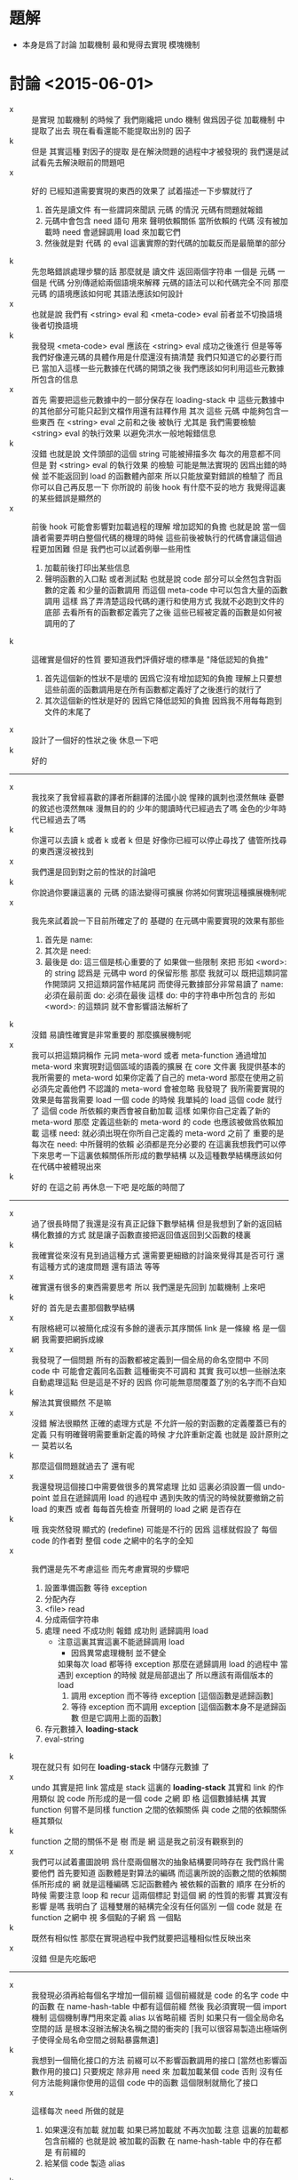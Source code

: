 * 題解
  * 本身是爲了討論 加載機制
    最和覺得去實現 模塊機制
* 討論 <2015-06-01>
  - x ::
       是實現 加載機制 的時候了
       我們剛纔把 undo 機制 做爲因子從 加載機制 中提取了出去
       現在看看還能不能提取出別的 因子
  - k ::
       但是 其實這種 對因子的提取 是在解決問題的過程中才被發現的
       我們還是試試看先去解決眼前的問題吧
  - x ::
       好的
       已經知道需要實現的東西的效果了
       試着描述一下步驟就行了
    1. 首先是讀文件
       有一些謂詞來聞訊 元碼 的情況
       元碼有問題就報錯
    2. 元碼中會包含 need 語句
       用來 聲明依賴關係
       當所依賴的 代碼 沒有被加載時
       need 會遞歸調用 load 來加載它們
    3. 然後就是對 代碼 的 eval
       這裏實際的對代碼的加載反而是最簡單的部分
  - k ::
       先忽略錯誤處理步驟的話
       那麼就是
       讀文件 返回兩個字符串 一個是 元碼 一個是 代碼
       分別傳遞給兩個語境來解釋
       元碼的語法可以和代碼完全不同
       那麼 元碼 的語境應該如何呢
       其語法應該如何設計
  - x ::
       也就是說 我們有
       <string> eval
       和
       <meta-code> eval
       前者並不切換語境
       後者切換語境
  - k ::
       我發現
       <meta-code> eval 應該在
       <string> eval 成功之後進行
       但是等等
       我們好像連元碼的具體作用是什麼還沒有搞清楚
       我們只知道它的必要行而已
       當加入這樣一些元數據在代碼的開頭之後
       我們應該如何利用這些元數據所包含的信息
  - x ::
       首先
       需要把這些元數據中的一部分保存在 loading-stack 中
       這些元數據中的其他部分可能只起到文檔作用還有註釋作用
       其次
       這些 元碼 中能夠包含一些東西
       在 <string> eval 之前和之後 被執行
       尤其是 我們需要檢驗 <string> eval 的執行效果 以避免洪水一般地報錯信息
  - k ::
       沒錯
       也就是說 文件頭部的這個 string 可能被掃描多次
       每次的用意都不同
       但是 對 <string> eval 的執行效果 的檢驗 可能是無法實現的
       因爲出錯的時候 並不能返回到 load 的函數體內部來
       所以只能放棄對錯誤的檢驗了
       而且你可以自己再反思一下 你所說的 前後 hook 有什麼不妥的地方
       我覺得這裏的某些錯誤是顯然的
  - x ::
       前後 hook 可能會影響對加載過程的理解
       增加認知的負擔
       也就是說 當一個讀者需要弄明白整個代碼的機理的時候
       這些前後被執行的代碼會讓這個過程更加困難
       但是
       我們也可以試着例舉一些用性
    1. 加載前後打印出某些信息
    2. 聲明函數的入口點
       或者測試點
       也就是說
       code 部分可以全然包含對函數的定義
       和少量的函數調用
       而這個 meta-code 中可以包含大量的函數調用
       這樣 爲了弄清楚這段代碼的運行和使用方式
       我就不必跑到文件的底部 去看所有的函數都定義完了之後
       這些已經被定義的函數是如何被調用的了
  - k ::
       這確實是個好的性質
       要知道我們評價好壞的標準是 "降低認知的負擔"
    1. 首先這個新的性狀不是壞的 因爲它沒有增加認知的負擔
       理解上只要想這些前面的函數調用是在所有函數都定義好了之後進行的就行了
    2. 其次這個新的性狀是好的 因爲它降低認知的負擔
       因爲我不用每每跑到文件的末尾了
  - x ::
       設計了一個好的性狀之後 休息一下吧
  - k ::
       好的
  -------------------------------
  - x ::
       我找來了我曾經喜歡的譯者所翻譯的法國小說
       惺辣的諷刺也漠然無味
       憂鬱的敘述也漠然無味
       漫無目的的 少年的閱讀時代已經過去了嗎
       金色的少年時代已經過去了嗎
  - k ::
       你還可以去讀 k 或者 k 或者 k
       但是
       好像你已經可以停止尋找了
       儘管所找尋的東西還沒被找到
  - x ::
       我們還是回到對之前的性狀的討論吧
  - k ::
       你說過你要讓這裏的 元碼 的語法變得可擴展
       你將如何實現這種擴展機制呢
  - x ::
       我先來試着說一下目前所確定了的
       基礎的 在元碼中需要實現的效果有那些
    1. 首先是 name:
    2. 其次是 need:
    3. 最後是 do:
       這三個是核心重要的了
       如果做一些限制 來把 形如 <word>: 的 string
       認爲是 元碼中 word 的保留形態
       那麼 我就可以 既把這類詞當作開頭詞 又把這類詞當作結尾詞
       而使得元數據部分非常易讀了
       name: 必須在最前面
       do: 必須在最後
       這樣 do: 中的字符串中所包含的 形如 <word>: 的這類詞
       就不會影響語法解析了
  - k ::
       沒錯
       易讀性確實是非常重要的
       那麼擴展機制呢
  - x ::
       我可以把這類詞稱作 元詞 meta-word 或者 meta-function
       通過增加 meta-word
       來實現對這個區域的語義的擴展
       在 core 文件裏
       我提供基本的 我所需要的 meta-word
       如果你定義了自己的 meta-word
       那麼在使用之前必須先定義他們
       不認識的 meta-word 會被忽略
       我發現了
       我所需要實現的效果是每當我需要 load 一個 code 的時候
       我單純的 load 這個 code 就行了
       這個 code 所依賴的東西會被自動加載
       這樣 如果你自己定義了新的 meta-word
       那麼 定義這些新的 meta-word 的 code 也應該被做爲依賴加載
       這樣
       need: 就必須出現在你所自己定義的 meta-word 之前了
       重要的是
       每次在 need: 中所聲明的依賴 必須都是充分必要的
       在這裏我想我們可以停下來思考一下這裏依賴關係所形成的數學結構
       以及這種數學結構應該如何在代碼中被體現出來
  - k ::
       好的
       在這之前 再休息一下吧
       是吃飯的時間了
  ------------------------------
  - x ::
       過了很長時間了我還是沒有真正記錄下數學結構
       但是我想到了新的返回結構化數據的方式
       就是讓子函數直接把返回值返回到父函數的棧裏
  - k ::
       我確實從來沒有見到過這種方式
       還需要更細緻的討論來覺得其是否可行
       還有這種方式的速度問題
       還有語法 等等
  - x ::
       確實還有很多的東西需要思考
       所以
       我們還是先回到 加載機制 上來吧
  - k ::
       好的
       首先是去畫那個數學結構
  - x ::
       有限格總可以被簡化成沒有多餘的邊表示其序關係
       link 是一條線
       格 是一個網
       我需要把網拆成線
  - x ::
       我發現了一個問題
       所有的函數都被定義到一個全局的命名空間中
       不同 code 中 可能會定義同名函數
       這種衝突不可調和
       其實
       我可以想一些辦法來自動處理這點
       但是這是不好的
       因爲
       你可能無意間覆蓋了別的名字而不自知
  - k ::
       解法其實很顯然 不是嘛
  - x ::
       沒錯
       解法很顯然
       正確的處理方式是 不允許一般的對函數的定義覆蓋已有的定義
       只有明確聲明需要重新定義的時候 才允許重新定義
       也就是 設計原則之一
       莫若以名
  - k ::
       那麼這個問題就過去了
       還有呢
  - x ::
       我還發現這個接口中需要做很多的異常處理
       比如 這裏必須設置一個 undo-point
       並且在遞歸調用 load 的過程中
       遇到失敗的情況的時候就要撤銷之前 load 的東西
       或者
       每每首先檢查 所聲明的 load 之網 是否存在
  - k ::
       哦
       我突然發現 顯式的 (redefine) 可能是不行的
       因爲 這樣就假設了 每個 code 的作者對 整個 code 之網中的名字的全知
  - x ::
       我們還是先不考慮這些
       而先考慮實現的步驟吧
    1. 設置準備函數 等待 exception
    2. 分配內存
    3. <file> read
    4. 分成兩個字符串
    5. 處理 need
       不成功則 報錯
       成功則 遞歸調用 load
       - 注意這裏其實這裏不能遞歸調用 load
         - 因爲異常處理機制 並不健全
         如果每次 load 都等待 exception
         那麼在遞歸調用 load 的過程中
         當遇到 exception 的時候
         就是局部退出了
         所以應該有兩個版本的 load
         1. 調用 exception
            而不等待 exception
            [這個函數是遞歸函數]
         2. 等待 exception
            而不調用 exception
            [這個函數本身不是遞歸函數 但是它調用上面的函數]
    6. 存元數據入 *loading-stack*
    7. eval-string
  - k ::
       現在就只有 如何在 *loading-stack* 中儲存元數據 了
  - x ::
       undo 其實是把 link 當成是 stack
       這裏的 *loading-stack* 其實和 link 的作用類似
       說 code 所形成的是一個 code 之網
       即 格 這個數據結構
       其實 function 何嘗不是同樣
       function 之間的依賴關係
       與 code 之間的依賴關係
       極其類似
  - k ::
       function 之間的關係不是 樹 而是 網
       這是我之前沒有觀察到的
  - x ::
       我們可以試着畫圖說明 爲什麼兩個層次的抽象結構要同時存在
       我們爲什需要他們
       首先要知道
       函數體是對算法的編碼
       而這裏所說的函數之間的依賴關係所形成的 網
       就是這種編碼 忘記函數體內 被依賴的函數的 順序
       在分析的時候
       需要注意 loop 和 recur 這兩個標記 對這個 網 的性質的影響
       其實沒有影響 是嗎
       我明白了
       這種雙層的結構完全沒有任何區別
       一個 code 就是 在 function 之網中
       視 多個點的子網 爲 一個點
  - k ::
       既然有相似性
       那麼在實現過程中我們就要把這種相似性反映出來
  - x ::
       沒錯
       但是先吃飯吧
  -------------------------------
  - x ::
       我發現必須再給每個名字增加一個前綴
       這個前綴就是 code 的名字
       code 中的函數 在 name-hash-table 中都有這個前綴
       然後
       我必須實現一個 import 機制 這個機制專門用來定義 alias 以省略前綴
       否則 如果只有一個全局命名空間的話 是根本沒辦法解決名稱之間的衝突的
       [我可以很容易製造出極端例子使得全局名命空間之弱點暴露無遺]
  - k ::
       我想到一個簡化接口的方法
       前綴可以不影響函數調用的接口
       [當然也影響函數作用的接口]
       只要規定 除非用 need 來 加載加載某個 code 否則 沒有任何方法能夠讓你使用的這個 code 中的函數
       這個限制就簡化了接口
  - x ::
       這樣每次 need 所做的就是
    1. 如果還沒有加載 就加載
       如果已將加載就 不再次加載
       注意
       這裏的加載都包含前綴的
       也就是說 被加載的函數 在 name-hash-table 中的存在都是 有前綴的
    2. 給某個 code 製造 alias
  - k ::
       我建議術語上的一些改變
       name:
       need:
       宜被改成
       module:
       import:
       我還建議用 |module| 這種命名規則來做爲 module 的名字
       讓它看起來像一個小方塊一樣
       這個名字當讓是在函數調用接口上用的 也就是說是儲存在 name-hash-table 中的前綴
       但是
       我發現
       這樣就徹底改變了 網 做爲數學結構的性質
       同時也改變了 使用體驗
       比如
       m3 直接用到 m2 m1 中的函數名字
       m2 直接用到 m1 中的函數名字
       在 module 機制之後
       在定義 m3 的時候 必須說
       import: m2 m1
       module: m3
       雖然 m2 已經 import 了 m1
       但是這裏必須重新 import 才能用其函數名
    1. 使用體驗
       變地 更羅嗦了 或者說 更明顯了
       即 沒有隱含地 import
       這個模塊所用到的所有名字 都可以在 import 中找到
    2. 數學結構
       import 關係沒有傳遞性
       有傳遞性 有 "路" 可走
       沒有傳遞性 就只有 "邊" 有義了
  - x ::
       不錯不錯 正合我意
       兩層網同時存在的意義也可以明瞭了
       我的感覺是 module 這個層次的 網 中的邊 像是 "橋" 一樣
       把各個 module 中的函數聯起來了
       並且 各個 module 中的函數 如果想要聯合起來 就只有 利用這種 "橋"
       解法如此完美
       我想要息一下了
       之後我們可以總結一下這次的討論
       然後着手實現
  - k ::
       另外 我們的這種討論形式應該如何處理
       讓這些文字留在文檔中
       或者 刪除它們
       或者 給它們另外找地方保存
       或者 直接保留在版本管理器的版本信息裏
  - x ::
       我也不知道
       休息的時候考錄一下這個問題吧
* 討論 <2015-06-02>
  - x ::
       我已經決定把這些討論的所形成的文檔保存在一個 converse 這個文件夾中了
  - k ::
       好的
       我們現在明白了 name-hash-table 和 link 之間的關係是很密切的
       link 有可以被稱爲是 name-link
       name 和 link 的接口 應該得以統一
  - x ::
       這是確定了的
       但是我們應該明白所有這些
       珠 使用在函數體中的時候爲靜態
       名 使用在函數體中的時候爲動態
       我還不知道應該如何分析這兩種特性所造成的結果
       直覺告訴我這樣就使得命名機制非常複雜了
       但是我還沒不知道如何處理更好
  - k ::
       也許
       這就是正確的處理方式
       但是我們還不知道它爲什麼正確而已
       先把這個題目擱置吧
       重新回到 模塊機制
  - x ::
       好的
       我們已經知道了 模塊機制 的抽象意義
       函數之間的調用關係形成函數之網
       分網爲塊 聯之以橋
       即爲模塊機制
       我們還需要觀察這種想法如何體現在函數定義與函數調用之上
       定義新函數
       即 在函數之網中新增節點
       節點皆在某塊之中
       那麼就要求我們增加一個新的全局狀態 用以記錄當前的塊
       記錄這些信息的方式有兩種
    1. 信息做爲 load 的局部變量
    2. 使用一個 全局的 模塊棧
       因爲 這些信息是要在函數定義接口中使用的
       所以後者更爲簡單
  - k ::
       我看 這種對各種棧的使用也值得分析分析
       我們現在已經有很多這種棧了
       但是把這些分析留到以後再做
       你繼續說你的想法
  - x ::
       所有這一切都是對 name-hash-table 和 link 的處理
       我想出一個辦法
       利用 (alias) 來達到我們所需要的效果
       首先
       說 import
       每次 在定義一個 module 之前會先 import 其他 module
       這種 import 利用 alias 來實現
       比如 |m1| 中 有 k1 k2 兩個函數
       而 |m2| import |m1|
       就是先找保證 |m1| 已經被加載
       然後
       "|m1| k1" "k1" alias
       "|m1| k2" "k2" alias
       注意 alias 在向 name-hash-table 中保存 jo 的同時
       總會增加 link
       其次
       說 定義
       現在 import 已經結束
       需要對 module 的函數進行定義了
       我還是可以利用 alias 來實現這一點
       比如我需要定義 名爲 k3 的函數
       那麼我只要按照正常的方式調用 define-function
       在正常的 define-function 進行完畢之後
       define-function 會查看 module-stack
       發現 tos 是 |m1| 它就馬上 做
       "k3" "|m1| k3" alias
       這樣 如果之後 "k3" 被覆蓋了
       那麼我總能通過 "|m1| k3" 來找到這裏定義的 jo
       如果我要定義一個名爲 k2 的函數
       那麼 它就會覆蓋 import 來的 "k2"
       但是 不會影響 "|m2| k2"
  - k ::
       這種實現方式是如此簡單
       我發現它會大量地定義 alias
       而 如果想要把 module 機制實現正確
       我也找不出更好的方法了
  - x ::
       沒錯
       表面上看來 大量的 alias 是對內存的浪費
       而實際上 爲了性狀的良好 不可能避免以某種方式對內存的使用
       這裏
       很多用於命名的字符串是重複的
       但是 fasm 的能力很弱
       當我有自己的匯編器的時候
       我會統一用 name-hash-table 來實現命名
       而不再依賴字符串
       到時候 link 將被實現成一個 專門用來輔助 name-hash-table 的數組
       那時 大量的 alias 對內存的浪費就可以忽略不計了
       也許我現在就可以構建一個 專門用來輔助 name-hash-table 的數組
       在進入解釋器之後就完全棄 link
       但是需要注意的是
       匯編代碼中函數之間的依賴關係不是線性的
       這種非線性是可能的
       並且可能有的地方我依賴了這種非線性
       我需要重新組織 匯編代碼 以排除這種依賴
       然後我才能進行我所說的 完全放棄 link
       我確實應該這麼做
       之後所得到的效果是
       你沒法區分一次命名 是 alias 還是 不是 alias
  - k ::
       等一下再去進行這些打改動
       先看下面兩個問題
    1. 這個機制的接口使用特點如何
    2. core 與 module 的關係如何
    3. module-stack 爲空的時候如何
  - x ::
       首先
       說 這個機制的接口使用特點如何
       module 的 元數據 只能被 load 使用
       而不能在解釋器中直接輸入
       儘管如此
       在 load 一個 module 之後
       有兩組 alias 是被暴露出來的
       一是 這個 module 所 import 的 alias
       一是 這個 module 所 定義的函數 的 alias
       第二
       說 core 與 module 的關係
       core 本身有必須被實現爲一個 module
       否則
       對 core 中的函數的重命名 就沒法通過 import 恢復
       core 的特殊性將逐漸被消除
       但是它的特殊性還是非常顯著
       當有了自己的匯編器之後
       能否再分解 core 我也不知道
       但是
       假設 core 中有 2000 對 jo 的命名
       每個命名 消耗 3 * jo-size
       那麼每個 module 就至少要消耗 48 K 來 import core
       這樣 module 的代價就是非常大的了
       這是不合理的
       應該僅僅 對可能被 用到的 名字做 alias
       而不對全部的名字做 alias
       也就是說正確的處理方式是
       獲知需要 import 的 module 之後
       僅僅 爲所定義的 module 用到的 名字 做 alias
  - k ::
       還有 import 的 兩個 module 之間的命名衝突需要解決
       我想上面所發現的問題 必須和這個衝突問題一起解決才行
       也就是說 需要能夠對 import 的名字 重命名
  - x ::
       沒錯
       這還沒有涉及到第三個問題
       即 module-stack 爲空的時候如何
       上面所出現的問題如果不解決
       是沒法繼續討論下去的
       第一
       我們面臨了很多問題
       這在於
       我們通過 alias 來處理 module
       這些 alias 會在運行時佔用內存
       我們需要減少對內存的使用
       第二
       減少內存使用的方法很簡單
       在加載一個模塊的時候
       我們不應該把所有的命名都做 alias
       只給所需要的命名做 alias 就行
       我需要讓機器幫我 而不用自己聲明
       這就需要我們去分析整個 module 中所包含的函數定義
       也就是說
       在用最簡單的語法 import 一個 module 的時候
       默認的操作是 alias 用到的全部命名
       第三
       我們需要解決命名衝突
       比如 m3 import 了 m1 和 m2
       而 m3 確實用到了 k1
       但是 m1 和 m2 中都定義了 k1
       如果確實需要 import 這兩個函數
       就需要聲明應該如何解決名字的衝突
       在上面的靜態分析中遇到沒有解決的名字衝突時會報錯
       另外
       關於順序
       要知道
       import 的時候 不能保證 各個 module 被 load 的順序
       但是能夠控制 去給這些 module 做 alias 的順序
  - k ::
       你提到了
       這一切問題都來源於我們用 alias 處理 module
       既然認識到了問題之因
       那麼應該仔細分析一下其因
       看看能不能繞開問題
  - x ::
       沒錯
       用 alias 來處理 module 是我想到的最簡單的處理辦法
       我們可以來分析下它的優劣
       哦
       我明白了
       其實不應該用 這種方式來處理 module
       應該在 加載每個 module 的時候使用分離的臨時命名空間
       加載之後就把臨時命名空間回收
       考錄下面這個性狀就能明白爲什麼應該這樣做了
       只有在加載某個 模塊的過程中
       這個模塊所引入的其他模塊的名字才能夠被看見
       這裏只是臨時命名
       當結束對被加載的模塊的處理之後
       這些命名就不再生效了
       這樣
       每個模塊中所使用的名字就只能從它所加載的模塊中來
       編碼者不會不小心使用了某些命名而不自知
       即 降低認知的負擔
  - k ::
       看來這一切能夠實現
       都是因爲 我們能夠確知一個模塊的開始和結束
       因爲每個模塊就是一個文件
       所以說這其實是在利用編譯語義
       那麼
       既然在 加載代碼的時候 我們已經有看到整個代碼的機會了
       就應該好好利用此時所能踐行的編譯語義
       我們看看我們需要利用 編譯語義 中的那些性質
  - x ::
       這裏我聲明一個設計原則
       那就是 去保持線性
       沒有相互遞歸函數
       被使用的函數在使用之前必須被定義
  - k ::
       另外
       如果從一個 珠 內不包含它的名字
       那麼就沒法把一個函數打印出來了
       這是不行的
  - x ::
       哦沒錯
       我必須把名域留在珠子中
       在匯編代碼中 這個域是字符串
       之後就被處理爲 name
  - k ::
       那麼會編譯語義的應用呢
  - x ::
       我放棄對所謂 編譯語義 的應用
       而追求順序
       所謂編譯語義 就是打亂順序
       而打亂順序對我來說是沒有必要的
       在處理函數定義的過程中沒有必要
       在處理一個 module 中個很多函數定義時也沒有必要
       甚至現在
       在對實現模塊機制的時候我也不必用它
       因爲我根本沒有必要對命名做靜態的分析
       只要先按順序 import
       然後在處理完一個 module 之後 把命名撤銷就可以了
       並且我也沒有必要警告名稱的衝突
       衝突的時候 後面的覆蓋前面的
       你必須調整加載的順序 然後手動重命名以處理衝突
  - k ::
       看來是不錯的設計
       退一步去找問題的原因
       比起直面問題來 是更好的解決問題的辦法
  - x ::
       沒錯
       或者說
       在敲定一個問題的解法之前
       一定要保證透徹理解問題
       一切都是爲了更好的解法與更好的理解
  - k ::
       看來對抽象討論已經完畢了
       可以去討論如何具體實現了
  - x ::
       但是 在實現之前
       我還是想要停下來
       去整理一下文檔
       做爲一種緩衝
       因爲很大的改變將要進行了
       我們將要在進入解釋器之後就完全捨棄鍊
* 討論 <2015-06-03>
  - x ::
       再說 core 與 module 的關係如何
       還有 module-stack 爲空的時候如何
       提出這兩個問題
       只因擔心 module 機制會影響
       在解釋器中快速的開發和測試
  - k ::
       沒錯
       認識清楚問題之因 問題本身就無足輕重了
       那麼 應該如何處理 core 才能不影響快速開發
  - x ::
       我們可以先不考錄底層實現細節
       而假想使用解釋器
       需要能夠快速查看更改好了的代碼的效果
       [目前的 org-mode tangle 的速度太慢了 所以不能太依賴它]
       設置 undo-point
       加載 module
       更改之後 undo 然後重新加載
  - k ::
       更重要的是
       不能像 erlang 一樣削弱解釋器
  - x ::
       沒錯
       更改了一兩個小函數之後
       直接把這些函數複製到解釋器中
       就應該能查看其功效 而不用重新加載整個 module
       但是 之前的設想是 每個 module 嚴格地與 file 對應
       而這裏所需要的性狀無疑是說 需要打破這種對應
  - k ::
       嘗試回答下面的問題
    1. 是否要求所有的函數都在某個 module 中
    2. core 是否是一個 module
    3. 在 REPL 中所定義的函數是在 core 中
       還是在別的 module 中
    4. 是否要求 module 嚴格的與 file 對應
       是否允許在 REPL 中定義新的函數到已經加載的 module 中去
  - x ::
       我發現了
       編譯語義與 REPL 總是相互衝突的
       在有衝突的時候總是選取 編譯語義 而不遷就 REPL
       我嘗試做如下規定
    1. 每個函數都必須存在與某個 module
       每個 module 都嚴格地對應於一個文件
       要求 module 名與文件名匹配 [忽略後綴]
    2. REPL 中所定義的函數不可能在 module 中被加載
       module 的 import 完全決定它的依賴
       不會有意外的依賴
    3. 弱化 REPL 爲一個開發工具
       不再要求小函數直接被複製粘貼就能測試
       在 REPL 中所定義的函數
       都只爲加載別的 module
       把 REPL 當成一個 makefile 解釋器
  - k ::
       這種簡單模型的代價是
       每當需要測試一個新的函數的時候
       都必須改 module 所對應的文件
       也不可能逐個函數測試某個 module
  - x ::
       正確的處理方式是
       每時每刻 REPL 都在某個 module 中
       可以看到 這個 module 所 import 的函數
       也可以給這個 module 內添加函數
       我去實現一些切換 當前 module 的基本函數
       然後用這些基本函數來實現那個簡單的模型
       即 每個 module 都與 文件對應
  - k ::
       module-stack 爲空的時候
       解釋器就在 core 中
  - x ::
       但是
       我只能要一個 *name-record*
       而這種對 當前 module 的切換
       無疑是說
       一個 module 可以對應多個 file
       並且 一個 module 可以分散在 *name-record* 的各個地方
       這是可怕的性質
  - k ::
       那麼回到之前的設計
       觀察一下工作流程
       加載了一個 module 之後
       需要對 module 進行更改
       就去更改它所對應的文件
       然後 撤銷對這個 module 的加載
       然後 重新加載
       注意每次在 do: 之後所寫的東西就是測試所用的函數
       每次爲了一點新的測試都會撤銷並重新加載整個 module
  - x ::
       加載一個 module 的時候
       這個 module 可能 import 了別的 module
       撤銷的時候 是否 也撤銷它 import 的別的 module
  - k ::
       先都撤銷試試
       如果速度上難以接受 再做別的考慮
  - x ::
       我來重述一下
    1. 每個函數都必須存在與某個 module
       每個 module 都嚴格地對應於一個文件
       要求 module 名與文件名匹配 文件的後綴爲 cn
    2. module 的 import 完全決定它的依賴
    3. REPL 中所定義的函數 將不帶有 |module| 前綴
       因此不能爲任何 module 所依賴
    4. REPL 中所定義的函數 所能夠看見的
       只是全局的沒有 |module| 前綴的命名
       通過在解釋器中調用類似 import 的函數
       [即 做 alias]
       就能夠暴露出 module 中的函數
  - k ::
       這樣整個模型理解起來就很簡單了
       我發現術語有點不好
       我們來嘗試規整一下術語
       看看能不能更好
  - x ::
       看一下翻譯
       | 引入 | import |
       | 模塊 | module |
       | 加載 | load   |
       其中 引入 是模塊之間的關係
       重述如下
    1. 函數之間的調用關係形成函數之網
       分網爲塊 聯之以橋
       即爲模塊機制
       所聯之橋即爲模塊之間的引入關係
    2. 模塊對應文件
       REPL 中直接定義的函數不對應文件
       故而遊離與模塊之外
  - k ::
       討論了告一段落
       應該着手實現了
